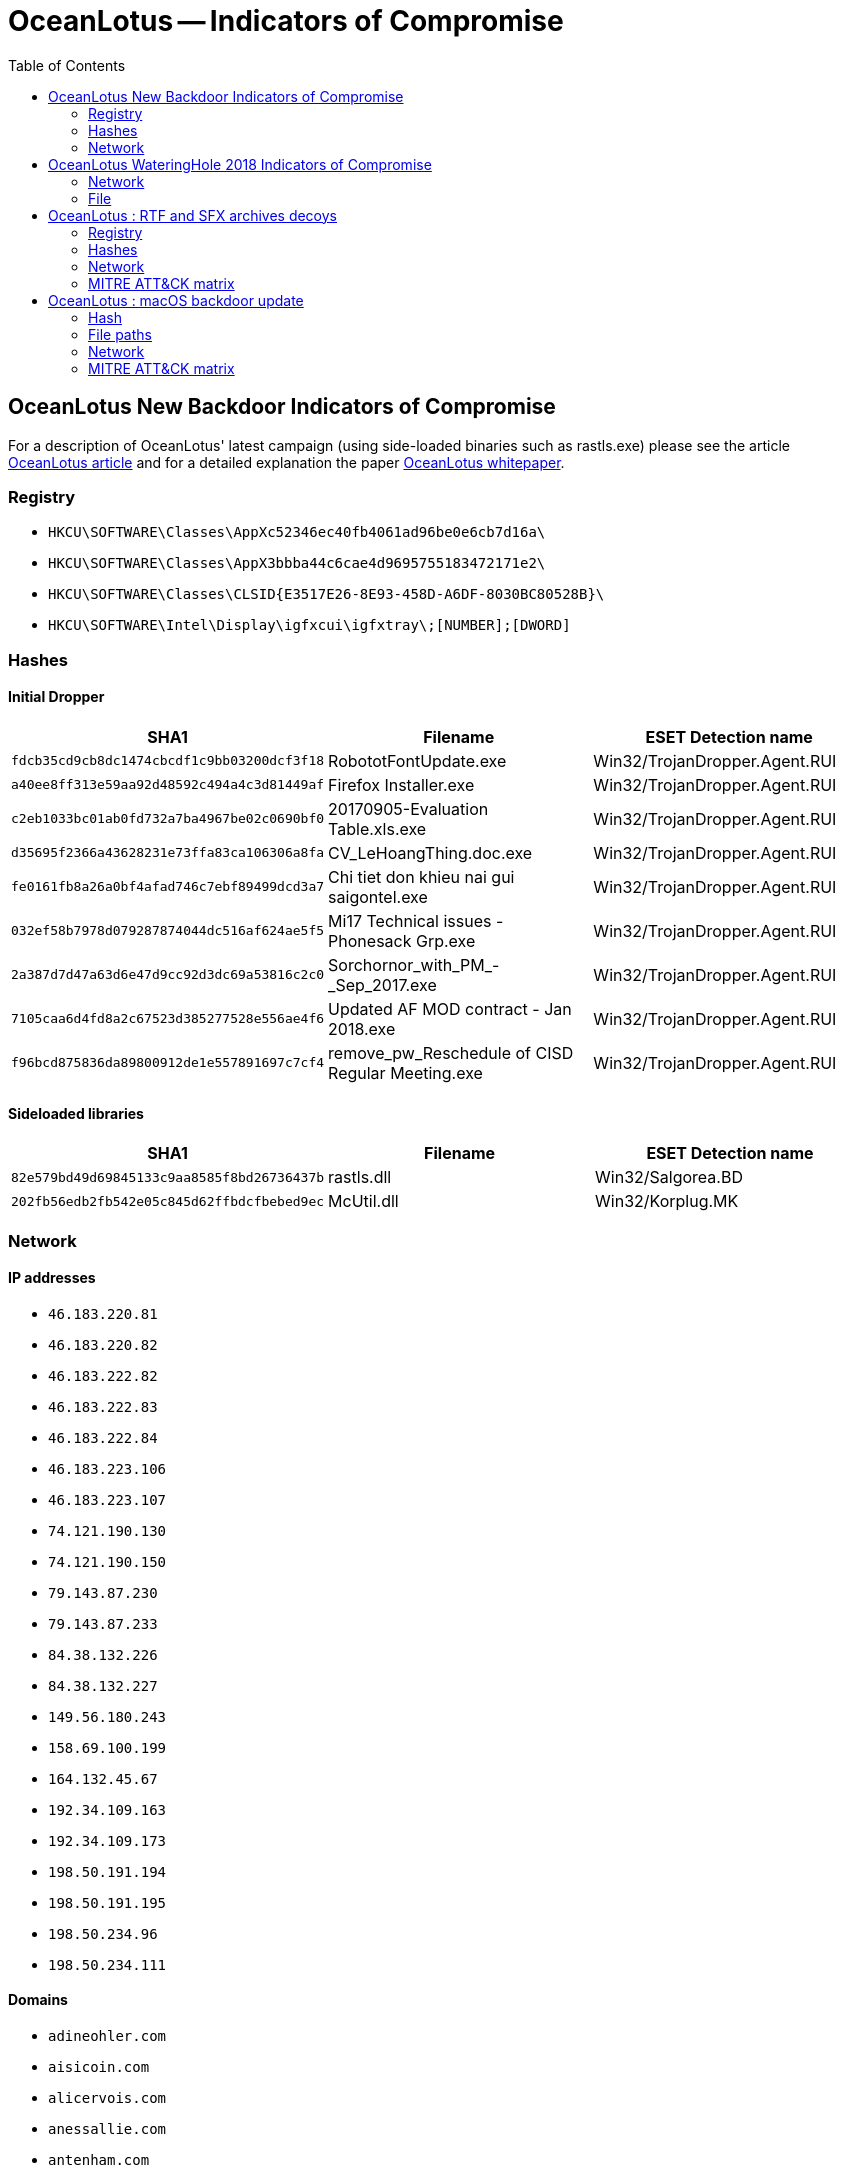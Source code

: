 :toc:
:toclevels: 2

= OceanLotus -- Indicators of Compromise

== OceanLotus New Backdoor Indicators of Compromise

For a description of OceanLotus' latest campaign (using side-loaded binaries such as rastls.exe)
please see the article
https://www.welivesecurity.com/2018/03/13/oceanlotus-ships-new-backdoor/[OceanLotus article]
and for a detailed explanation the paper
https://www.welivesecurity.com/wp-content/uploads/2018/03/ESET_OceanLotus.pdf[OceanLotus whitepaper].

=== Registry

* `HKCU\SOFTWARE\Classes\AppXc52346ec40fb4061ad96be0e6cb7d16a\`
* `HKCU\SOFTWARE\Classes\AppX3bbba44c6cae4d9695755183472171e2\`
* `HKCU\SOFTWARE\Classes\CLSID{E3517E26-8E93-458D-A6DF-8030BC80528B}\`
* `HKCU\SOFTWARE\Intel\Display\igfxcui\igfxtray\;[NUMBER];[DWORD]`

=== Hashes

==== Initial Dropper

[options="header"]
|=====
|SHA1                                      |Filename                                        |ESET Detection name
|`fdcb35cd9cb8dc1474cbcdf1c9bb03200dcf3f18`|RobototFontUpdate.exe                           |Win32/TrojanDropper.Agent.RUI
|`a40ee8ff313e59aa92d48592c494a4c3d81449af`|Firefox Installer.exe                           |Win32/TrojanDropper.Agent.RUI
|`c2eb1033bc01ab0fd732a7ba4967be02c0690bf0`|20170905-Evaluation Table.xls.exe               |Win32/TrojanDropper.Agent.RUI
|`d35695f2366a43628231e73ffa83ca106306a8fa`|CV_LeHoangThing.doc.exe                         |Win32/TrojanDropper.Agent.RUI
|`fe0161fb8a26a0bf4afad746c7ebf89499dcd3a7`|Chi tiet don khieu nai gui saigontel.exe        |Win32/TrojanDropper.Agent.RUI
|`032ef58b7978d079287874044dc516af624ae5f5`|Mi17 Technical issues - Phonesack Grp.exe       |Win32/TrojanDropper.Agent.RUI
|`2a387d7d47a63d6e47d9cc92d3dc69a53816c2c0`|Sorchornor_with_PM_-_Sep_2017.exe               |Win32/TrojanDropper.Agent.RUI
|`7105caa6d4fd8a2c67523d385277528e556ae4f6`|Updated AF MOD contract - Jan 2018.exe          |Win32/TrojanDropper.Agent.RUI
|`f96bcd875836da89800912de1e557891697c7cf4`|remove_pw_Reschedule of CISD Regular Meeting.exe|Win32/TrojanDropper.Agent.RUI
|=====

==== Sideloaded libraries

[options="header"]
|=====
|SHA1                                      |Filename  |ESET Detection name
|`82e579bd49d69845133c9aa8585f8bd26736437b`|rastls.dll|Win32/Salgorea.BD
|`202fb56edb2fb542e05c845d62ffbdcfbebed9ec`|McUtil.dll|Win32/Korplug.MK
|=====

=== Network

==== IP addresses

* `46.183.220.81`
* `46.183.220.82`
* `46.183.222.82`
* `46.183.222.83`
* `46.183.222.84`
* `46.183.223.106`
* `46.183.223.107`
* `74.121.190.130`
* `74.121.190.150`
* `79.143.87.230`
* `79.143.87.233`
* `84.38.132.226`
* `84.38.132.227`
* `149.56.180.243`
* `158.69.100.199`
* `164.132.45.67`
* `192.34.109.163`
* `192.34.109.173`
* `198.50.191.194`
* `198.50.191.195`
* `198.50.234.96`
* `198.50.234.111`

==== Domains

* `adineohler.com`
* `aisicoin.com`
* `alicervois.com`
* `anessallie.com`
* `antenham.com`
* `arinaurna.com`
* `arkoimmerma.com`
* `aulolloy.com`
* `avidilleneu.com`
* `avidsontre.com`
* `aximilian.com`
* `biasatts.com`
* `braydenhateaub.com`
* `carosseda.com`
* `chascloud.com`
* `dreyoddu.com`
* `dwarduong.com`
* `eckenbaue.com`
* `eighrimeau.com`
* `errellawle.com`
* `erstin.com`
* `frahreiner.com`
* `hieryells.com`
* `hristophe.com`
* `ichardt.com`
* `icmannaws.com`
* `iecopeland.com`
* `irkaimboeuf.com`
* `jamedalue.com`
* `jamyer.com`
* `jeanessbinder.com`
* `jeffreyue.com`
* `keoucha.com`
* `laudiaouc.com`
* `lbertussbau.com`
* `loridanase.com`
* `marrmann.com`
* `meroque.com`
* `moureuxacv.com`
* `myolton.com`
* `nasahlaes.com`
* `ntjeilliams.com`
* `omasicase.com`
* `onnaha.com`
* `onteagle.com`
* `orinneamoure.com`
* `orresto.com`
* `orrislark.com`
* `rackerasr.com`
* `rcuselynac.com`
* `sanauer.com`
* `stopherau.com`
* `tefanie.com`
* `tefanortin.com`
* `tephens.com`
* `traveroyce.com`
* `tsworthoa.com`
* `ucaargo.com`
* `ucairtz.com`
* `urnage.com`
* `venionne.com`
* `virginiaar.com`

== OceanLotus WateringHole 2018 Indicators of Compromise

The blog post about this watering hole campaign is available on WeLiveSecurity at
https://www.welivesecurity.com/2018/11/20/oceanlotus-new-watering-hole-attack-southeast-asia/.

=== Network

[options="header"]
|=====
|Compromised website|1st stage|IP|2nd stage|IP
|baotgm[.]net|arabica.podzone[.]net|178.128.103.24|10cm.mypets[.]ws|178.128.100.189
|cnrp7[.]org|utagscript[.]com|206.189.88.50|optnmstri[.]com|159.65.134.146
|conggiaovietnam[.]net|lcontacts.servebbs[.]net|178.128.219.207|imgincapsula[.]com|209.97.164.158
|daichungvienvinhthanh[.]com|sskimresources[.]com|178.128.90.102|secure-imrworldwide[.]com|178.128.90.109
|danchimviet[.]info|wfpscripts.homeunix[.]com|178.128.223.102|cdn-ampproject[.]com|178.128.24.201
|danviet[.]vn|cdnscr.thruhere[.]net|178.128.98.139|io.blogsite[.]org|178.128.98.89
|danviethouston[.]com|your-ip.getmyip[.]com|178.128.103.74|Unknown|Unknown
|fvpoc[.]org|gui.dnsdojo[.]net|178.128.28.93|cdnazure[.]com|209.97.164.96
|gardencityclub[.]com|figbc.knowsitall[.]info|178.128.103.207|ichefbcci.is-a-chef[.]com|206.189.85.162
|lienketqnhn[.]org|tips-renew.webhop[.]info|159.65.7.45|cyhire.cechire[.]com|178.128.103.79
|mfaic.gov[.]kh|tcog.thruhere[.]net|178.128.107.83|weblink.selfip[.]info|178.128.103.202
|mfaic.gov[.]kh|s0-2mdn[.]net|104.248.144.178|p-typekit[.]com|104.248.144.136
|mod.gov[.]kh|static.tagscdn[.]com|206.189.95.214|pagefairjs[.]com|159.65.137.109
|mtgvinh[.]net|metacachecdn[.]com|178.128.209.153|bootstraplink[.]com|159.65.129.241
|nguoitieudung.com[.]vn|s-adroll[.]com|128.199.159.127|player-cnevids[.]com|128.199.159.60
|phnompenhpost[.]com|tiwimg[.]com|206.189.89.121|tiqqcdn[.]com|206.189.47.116
|raovatcalitoday[.]com|widgets-wp[.]com|178.128.90.107|cdn-tynt[.]com|142.93.75.192
|thongtinchongphandong[.]com|lb-web-stat[.]com|159.65.128.57|benchtag2[.]com|178.128.90.108
|tinkhongle[.]com|cdn1.shacknet[.]us|142.93.127.120|scdn-cxense[.]com|142.93.75.161
|toithichdoc.blogspot[.]com|assets-cdn.blogdns[.]net|178.128.28.89|cart.gotdns[.]com|206.189.145.242
|trieudaiviet[.]com|html5.endofinternet[.]net|178.128.90.182|effecto-azureedge[.]net|142.93.71.92
|triviet[.]news|ds-aksb-a.likescandy[.]com|159.65.137.144|labs-apnic[.]net|178.128.90.138
|Unknown|nav.neat-url[.]com|142.93.116.157|straits-times.is-an-actor[.]com|178.128.90.66
|Unknown|pixel1.dnsalias[.]net|142.93.116.157|ad-appier[.]com|178.128.90.66
|Unknown|trc.webhop[.]net|178.128.90.223|static-addtoany[.]com|142.93.75.172
|=====

=== File

[options="header"]
|=====
|Description|SHA-1|SHA-256|Detection name
|First stage script|`2194271C7991D60AE82436129D7F25C0A689050A`|`1EDA0DE280713470878C399D3FB6C331BA0FADD0BD9802ED98AE06218A17F3F7`|JS/Agent.NYQ
|Second stage script|`996D0AC930D2CDB16EF96EDC27D9D1AFC2D89CA8`|`8B824BE52DE7A8723124BAD5A45664C574D6E905F300C35719F1E6988887BD62`|JS/Agent.NYR
|=====

== OceanLotus : RTF and SFX archives decoys

For a description of OceanLotus' latest campaign (using rtf exploits and sfx archives)
please see the article
https://www.welivesecurity.com/2019/03/20/fake-or-fake-keeping-up-with-oceanlotus-decoys/[OceanLotus article].

=== Registry

* `HKCU\SOFTWARE\Classes\CLSID\{E08A0F4B-1F65-4D4D-9A09-BD4625B9C5A1}\Model`
* `HKLM\SOFTWARE\App\AppXbf13d4ea2945444d8b13e2121cb6b663\Application`
* `HKLM\SOFTWARE\App\AppXbf13d4ea2945444d8b13e2121cb6b663\DefaultIcon`
* `HKCU\SOFTWARE\App\AppXbf13d4ea2945444d8b13e2121cb6b663\Application`
* `HKCU\SOFTWARE\App\AppXbf13d4ea2945444d8b13e2121cb6b663\DefaultIcon`
* `HKLM\SOFTWARE\App\AppX70162486c7554f7f80f481985d67586d\Application`
* `HKLM\SOFTWARE\App\AppX70162486c7554f7f80f481985d67586d\DefaultIcon`
* `HKCU\SOFTWARE\App\AppX70162486c7554f7f80f481985d67586d\Application`
* `HKCU\SOFTWARE\App\AppX70162486c7554f7f80f481985d67586d\DefaultIcon`
* `HKLM\SOFTWARE\App\AppX37cc7fdccd644b4f85f4b22d5a3f105a\Application`
* `HKLM\SOFTWARE\App\AppX37cc7fdccd644b4f85f4b22d5a3f105a\DefaultIcon`
* `HKCU\SOFTWARE\App\AppX37cc7fdccd644b4f85f4b22d5a3f105a\Application`
* `HKCU\SOFTWARE\App\AppX37cc7fdccd644b4f85f4b22d5a3f105a\DefaultIcon`

=== Hashes

==== RTF documents

[options="header"]
|=====
|SHA1                                      |ESET Detection name
|`D1357B284C951470066AAA7A8228190B88A5C7C3`|Win32/Exploit.Agent.LT
|`49DFF13500116B6C085C5CE3DE3C233C28669678`|Win32/Exploit.CVE-2017-11882.BU
|`9DF3F0D8525EDF2B88C4A150134C7699A85A1508`|Win32/Exploit.CVE-2017-11882.BU
|`50A755B30E8F3646F9476080F2C3AE1347F8F556`|Win32/Exploit.CVE-2017-11882.A
|`BB060E5E7F7E946613A3497D58FBF026AE7C369A`|Win32/Exploit.Agent.KT
|`E2D949CF06842B5F7AE6B2DFFAA49771A93A00D9`|Win32/Exploit.CVE-2017-11882.EI
|=====

==== SFX archives and .ocx files

[options="header"]
|=====
|SHA1                                      |ESET Detection name
|`AC10F5B1D5ECAB22B7B418D6E98FA18E32BBDEAB`|Win32/Agent.ZUR
|`7642F2181CB189965C596964D2EDF8FE50DA742B`|Win32/Agent.ZUR
|`CD13210A142DA4BC02DA47455EB2CFE13F35804A`|Win32/Agent.ZUR
|`377FDC842D4A721A103C32CE8CB4DAF50B49F303`|Win32/Agent.ZUR
|`B4E6DDCD78884F64825FDF4710B35CDBEAABE8E2`|Win32/Agent.ZUR
|`BD39591A02B4E403A25AAE502648264308085DED`|Win32/Agent.ZUR
|`B998F1B92ED6246DED13B79D069AA91C35637DEC`|Win32/Agent.ZUR
|`CC918F0DA51794F0174437D336E6F3EDFDD3CBE4`|Win32/Agent.ZUR
|`83D520E8C3FDAEFB5C8B180187B45C65590DB21A`|Win32/Agent.ZUR
|`EFAC23B0E6395B1178BCF7086F72344B24C04DCC`|Win32/Agent.ZUR
|`8B991D4F2C108FD572C9C2059685FC574591E0BE`|Win32/Agent.ZUR
|`B744878E150A2C254C867BAD610778852C66D50A`|Win32/Agent.ZUR
|`3DFC3D81572E16CEAAE3D07922255EB88068B91D`|Win32/Agent.ZUR
|`77C42F66DADF5B579F6BCD0771030ADC7AEFA97C`|Win32/Agent.ZUR
|=====

=== Network

==== Domains

* `aliexpresscn.net`
* `andreagahuvrauvin.com`
* `andreagbridge.com`
* `aol.straliaenollma.xyz`
* `beaudrysang.xyz`
* `becreybour.com`
* `byronorenstein.com`
* `chinaport.org`
* `christienoll.xyz`
* `christienollmache.xyz`
* `cloud.360cn.info`
* `dieordaunt.com`
* `dns.chinanews.network`
* `illagedrivestralia.xyz`
* `karelbecker.com`
* `karolinblair.com`
* `lauradesnoyers.com`
* `ntop.dieordaunt.com`
* `office.ourkekwiciver.com`
* `ourkekwiciver.com`
* `sophiahoule.com`
* `stienollmache.xyz`
* `straliaenollma.xyz`
* `ursulapapst.xyz`

=== MITRE ATT&CK matrix

[options="header"]
|=====
|ID   |Description
|T1009|Binary Padding
|T1094|Custom Command and Control Protocol
|T1073|DLL Side-Loading
|T1002|Data Compressed
|T1022|Data Encrypted
|T1041|Exfiltration Over Command and Control Channel
|T1203|Exploitation for Client Execution
|T1083|File and Directory Discovery
|T1112|Modify Registry
|T1050|New Service
|T1027|Obfuscated Files or Information
|T1012|Query Registry
|T1060|Registry Run Keys / Start Folder
|T1117|Regsvr32
|T1053|Scheduled Task
|T1035|Service Execution
|T1193|Spearphishing Attachment
|T1082|System Information Discovery
|T1099|Timestomp
|T1065|Uncommonly Used Port
|T1204|User Execution
|=====

== OceanLotus : macOS backdoor update

For a description of OceanLotus' latest macOS update
please see the article
https://www.welivesecurity.com/2019/04/09/oceanlotus-macos-malware-update/[OceanLotus article].

=== Hash

[options="header"]
|=====
|SHA1                                      |ESET Detection name
|`E615632C9998E4D3E5ACD8851864ED09B02C77D2`|OSX/OceanLotus.D
|=====

=== File paths

[options="header"]
|=====
|File path
|`~/Library/SmartCardsServices/Technology/PlugIns/drivers/snippets.ecgML`
|`/Library/Storage/File System/HFS/25cf5d02-e50b-4288-870a-528d56c3cf6e/pivtoken.appex`
|`/tmp/store`
|=====

=== Network

==== Domains

* `daff.faybilodeau.com`
* `sarc.onteagleroad.com`
* `au.charlineopkesston.com`

==== URI

* `/dp/B074WC4NHW/ref=gbps_img_m-9_62c3_750e6b35`

=== MITRE ATT&CK matrix

[options="header"]
|=====
|ID   |Description
|T1158|Hidden Files and Directories
|T1107|File Deletion
|T1222|File Permissions Modification
|T1027|Obfuscated Files or Information
|T1099|Timestomp
|T1082|System Information Discovery
|T1022|Data Encrypted
|T1094|Custom Command and Control Protocol
|=====
